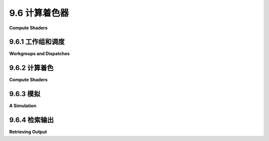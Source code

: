 .. _c9.6:

9.6 计算着色器
=================

**Compute Shaders**

.. tab:: 中文

    WebGL 和 WebGPU 之间的一个主要区别是增加了计算着色器。计算着色器执行的是一种纯粹的计算任务，它不是图像渲染任务的直接部分（尽管它产生的结果可以用于后续的渲染）。虽然顶点和片段着色器在渲染管线中使用，但计算着色器只能在另一种类型的管线中使用，称为计算管线。本节讨论了如何创建和使用计算着色器和计算管线。

.. tab:: 英文

    One of the major differences between WebGL and WebGPU is the addition of compute shaders. A compute shader performs a purely computational task that is not directly a part of an image rendering task (although it can produce results that will be used later for rendering). While vertex and fragment shaders are used in a render pipeline, compute shaders can only be used in another type of pipeline, called a compute pipeline. This section discusses how to create and use compute shaders and compute pipelines.

.. _c9.6.1:

9.6.1 工作组和调度
-------------------------

**Workgroups and Dispatches**

.. tab:: 中文

    在图像渲染中，`draw()` 或 `drawIndexed()` 函数在渲染通道编码器中被用来启动渲染管线的处理过程。这个处理过程涉及多次调用顶点着色器入口点函数，然后多次调用片段着色器入口点。对于计算管线，使用计算通道编码器，并通过调用 `dispatchWorkgroups()` 函数来启动处理。我将在下一个子节中讨论 JavaScript 和 WGSL 代码，但在此之前，你需要对工作组以及调度它们的基本概念有所了解。

    计算着色器执行的工作被认为是一维、二维或三维的。这是一种基于被处理数据结构的工作组织方式。与图像相关的工作很可能是二维的。处理数组的工作可能是一维的。因此，计算着色器的调用在逻辑上被安排在一个一维、二维或三维的网格中。每个调用都有一个“全局调用 ID”，由一个、两个或三个整数组成，表示其在网格中的位置。

    事情变得复杂的地方在于，调用被分成更小的组，称为工作组。同一工作组中的调用可以更紧密地协同工作。例如，有一个工作组地址空间，包含同一工作组中的调用共享的数据，但对其他工作组的调用不可见。工作组中的调用也按照与整体工作相同的维度排列在一个网格中。每个调用都有一个“本地调用 ID”，表示其在工作组中的位置。工作组本身有一个大小，由一个、两个或三个整数组成，表示其在每个维度的大小。所有工作组的大小都是相同的。二维工作的调用可以这样想象：

    ![123](../../en/c9/gpu-workgroups.png)

    小黄方格是计算着色器的单独调用。工作组大小为 (4,4)，所以每个工作组由一个 4x4 的网格组成。调用的本地调用 ID 是一个介于 0 到 3 之间的数字对。工作组以 4x3 的网格形式组织。全局调用 ID 是一个 (x,y) 对，其中 x 的范围是 0 到 15，y 的范围是 0 到 11。

    工作的调用结构由两件事决定：WGSL 源代码中指定的单个工作组的大小，以及在 JavaScript 端的 `dispatchWorkgroups()` 调用中指定的整体工作网格每个维度的工作组数量。对于图中所示的例子，工作组大小为 (4,4)，工作将通过调用 `dispatchWorkgroups(4,3)` 来创建。

    工作组内的调用次数限制为 256。允许小至单个调用的工作组。然而，通常建议在大多数情况下将 64 作为合理的工作组大小，我在大多数示例中使用这个值。

    （你可能会想知道为什么工作组应该存在。这与 GPU 的物理结构有关。典型 GPU 中的处理单元被物理上分成小组。小组中的处理器不是独立的；它们都运行相同的代码，并共享一些它们可以快速访问的本地内存。使用小于 GPU 上处理器小组物理大小的 WebGPU 工作组大小可能会导致小组中的一些处理器无事可做。通过利用 GPU 的物理结构，可以优化某些程序的性能。然而，我怀疑这种优化真的需要针对特定的 GPU 结构进行调整。对于旨在在多个平台上运行的 WebGPU 程序，我不确定可以进行多少优化。无论如何，这种优化超出了我的专业范围，我的示例中没有以重大方式使用工作组。）


.. tab:: 英文

    For image rendering, the `draw()` or `drawIndexed()` function is used in a render pass encoder to start processing of a render pipeline. The processing involves multiple invocations of the vertex shader entry-point function and then multiple invocations of the fragment shader entry-point. For a compute pipeline, a compute pass encoder is used, and processing is started with a call to the function `dispatchWorkgroups()`. I will discuss the JavaScript and WGSL code in the next subsection, but before that, you need to have some basic understanding of workgroups and what it means to dispatch them.

    The job performed by a compute shader is thought of as one-, two-, or three-dimensional. This is a way to organize the work, based on the structure of the data that is processed. A job that works with an image is likely to be two-dimensional. A job that processes an array is likely to be one-dimensional. So, the invocations of a compute shader are arranged logically in a one-, two-, or three-dimension grid. Each invocation has a "global invocation ID," consisting of one, two, or three integers that give its position in the grid.

    To complicate things, the invocations are broken into smaller groups called workgroups. Invocations in the same workgroup can work more closely together. For example, there is a workgroup address space that contains data shared by invocations in the same workgroup but not visible to invocations in other workgroups. The invocations in a workgroup are arranged in a grid with the same dimension as the overall job. Every invocation has a "local invocation ID" that gives its position in its workgroup. The workgroup as a whole has a size, consisting of one, two, or three integers giving its size in each dimension. All workgroups in a job have the same size. The invocations for a 2D job can be visualized something like this:

    ![123](../../en/c9/gpu-workgroups.png)

    The tiny yellow squares are individual invocations of the compute shader. The workgroup size is (4,4), so each workgroup consists of a 4-by-4 grid. The local invocation ID of an invocation is a pair of numbers in the range 0 to 3. The workgroups are organized in a 4-by-3 grid. The global invocation ID is a pair (x,y) where x is in the range 0 to 15 and y is the range 0 to 11.

    The structure of the invocations for a job is determined by two things: The size of an individual workgroup is specified in the WGSL source code for the shader, and the number of workgroups in each dimension of the overall job grid is specified in the call to dispatchWorkgroups() on the JavaScript side. For the example shown in the illustration, the workgroup size is (4,4), and the job would be created with a call to dispatchWorkgroups(4,3).

    The number of invocations in a workgroup is limited to 256. Workgroups as small as a single invocation are allowed. However, 64 is recommended as a reasonable workgroup size in most cases, and I use that value in most of my examples.

    (You might wonder why workgroups should exist at all. It has to do with the physical structure of GPUs. The processors in a typical GPU are physically divided into groups. Processors in a group are not independent; they all run the same code, and they share some local memory that they can access very quickly. It is possible that using a WebGPU workgroup size that is less than the physical size of processor groups on the GPU might leave some processors in a group with nothing to do. The performance of some programs can be optimized by making use of the physical structure of a GPU. However, I suspect that that optimization really needs to be tuned to a particular GPU structure. For a WebGPU program that is designed to run on multiple platforms, I'm not sure how much optimization can be done. In any case, such optimization is beyond my expertise, and none of my examples use workgroups in a significant way.)

.. _c9.6.2:

9.6.2 计算着色
-------------------------

**Compute Shaders**

.. tab:: 中文

    我的首个计算着色器示例，[webgpu/first_compute_shader.html](../../../en/source/webgpu/first_compute_shader.html)，是之前程序的修改版，之前的程序展示了在画布中移动并从边缘反弹的彩色圆盘。在之前的程序中，圆盘的位置在 JavaScript 端更新，然后写入 GPU 上的缓冲区。新版本将计算移动到 GPU 上运行的计算着色器中。这提高了效率，因为 GPU 可以并行计算，并且新值不需要复制到 GPU。

    使用计算管线的工作方式与使用渲染管线类似：为着色器创建 WGSL 源代码；创建一个计算管线来处理着色器，并创建管线使用的绑定组和资源；使用命令编码器和计算通道编码器来组装运行管线所需的命令；将命令提交到 WebGPU 设备队列。

    在 WGSL 源代码中，计算着色器的入口点函数用 @compute 注解标记（与顶点着色器入口点用 @vertex 注解的方式相同）。计算着色器入口点还需要另一个注解来指定工作组大小。例如，注解 @workgroup_size(16,8) 指定了一个二维工作组，大小在 x 方向上为 16，在 y 方向上为 8。

    计算着色器入口点函数有几个内置值作为参数。最有用的是 @builtin(global_invocation_id)，它作为 vec3u 提供当前调用的全局调用 ID。对于一维任务，向量的 y 和 z 分量将是 1；对于二维问题，z 分量将是 1。就 WGSL 而言，所有问题都是三维的，缺失维度的大小设置为 1。这里，例如，是第一个示例程序入口点函数的开始：

    ```js
    @compute @workgroup_size(64)
    fn main( @builtin(global_invocation_id) global_id : vec3u ) { . . .
    ```

    计算着色器的其他内置值包括：

    - @builtin(local_invocation_id) — 当前调用在其工作组中的本地调用 ID。
    - @builtin(num_workgroups) — 每个方向上的工作组数量。这些值只是启动当前作业的 dispatchWorkgroups() 调用的参数。
    - @builtin(workgroup_id) — 当前调用所在的工作组在工作组网格中的位置。

    所有这些的类型都是 vec3u，缺失维度的值设置为 1。

    计算着色器可以通过绑定组从 JavaScript 端获取输入。没有像顶点缓冲区那样为计算着色器入口点函数提供参数值的东西，因此唯一的参数将是内置值。该函数也没有返回类型。计算着色器通过写入存储缓冲区或存储纹理（它们是绑定组的一部分）来产生输出。

    在示例程序中，动画的数据包括移动圆盘的位置和速度。计算着色器在动画帧之间运行以更新位置。当圆盘从边缘反弹时，它会反转方向，这种情况下圆盘的速度也会改变。位置和速度的 x 和 y 分量需要更新。两个分量的计算相同。计算着色器的一个调用的任务是更新一个圆盘在 x 或 y 方向上的位置和速度。如果有 N 个圆盘，我们需要 2*N 个着色器调用。

    位置和速度存储在两个存储缓冲区中，在着色器程序中由类型为 `array<32>` 的变量表示。初始值由程序的 JavaScript 端写入缓冲区。之后，缓冲区完全在 GPU 端使用。另一个存储缓冲区保存了一个包含三个浮点数的数组，提供计算所需的其他数据：圆盘的数量、圆盘的半径和自上次更新以来的时间变化。着色器变量声明为：

    ```js
    @group(0) @binding(0) var<storage,read_write> diskOffsets : array<f32>;
    @group(0) @binding(1) var<storage,read_write> diskVelocities : array<f32>;
    @group(0) @binding(2) var<storage> params : array<f32,3>;
    ```

    由于内容将被更新，前两个数组需要 read_write 访问权限。要调用着色器，将需要一个管线和一个绑定组。计算着色器的管线描述符相当简单。它有一个 layout 属性，以及一个 compute 属性来指定着色器模块和着色器入口点函数。管线本身是使用 device.createComputePipeline() 函数创建的。以下是示例程序如何创建计算管线和将附加到管线的绑定组：

    ```ts
    function createComputePipelineConfig() {
        
        let pipelineDescriptor = {
            compute: {
                module: computeShader,
                entryPoint: "main"
            },
            layout: "auto"
        };
            
        computePipeline = device.createComputePipeline(pipelineDescriptor);
        
        computeBindGroup = device.createBindGroup({ 
            layout: computePipeline.getBindGroupLayout(0),
            entries: [
                {    // 圆盘的位置。
                    binding: 0,
                    resource: {buffer: offsetBuffer} 
                },
                {    // 圆盘的速度。
                    binding: 1,
                    resource: {buffer: velocityBuffer} 
                },
                {   // 计算所需的其他数据。
                    binding: 2,
                    resource: {buffer: paramsBuffer} 
                }
            ]
        });
    }
    ```

    管线由 JavaScript 函数运行，该函数在动画帧之间调用。计算通道编码器方法 `dispatchWorkgroups()` 被用来调用着色器，参数指定工作组的数量。我们需要 `2*DISK_COUNT` 个着色器调用，工作组的大小是 64，所以我们至少需要 `(2*DISK_COUNT)/64` 个工作组。由于工作组的数量必须是整数，我们需要使用 `Math.ceil()` 向上取整到整数值。

    ```ts
    /**
     *  使用计算通道来更新圆盘位置，基于它们的速度和自上一动画帧以来的时间变化。
     *  速度也可能改变。参数 dt 是时间的变化。
     */
    function update(dt) {
        
        /* 将时间变化写入 paramsBuffer 的第三个位置 */
        
        device.queue.writeBuffer(paramsBuffer,8,new Float32Array([dt]));
        
        /* 编码一个计算通道来完成工作。 */
        
        let commandEncoder = device.createCommandEncoder();
        let passEncoder = commandEncoder.beginComputePass();
        passEncoder.setPipeline(computePipeline);
        passEncoder.setBindGroup(0, computeBindGroup);
        let workGroupCount = Math.ceil( (2*DISK_COUNT) / 64 );
        passEncoder.dispatchWorkgroups( workGroupCount );
        passEncoder.end();
        
        /* 将工作提交到 GPU 设备队列。 */
        
        device.queue.submit([commandEncoder.finish()]);
    }
    ```

    如你所见，所有这些与使用渲染管线和渲染通道的工作非常相似。


    ----

    我的第二个计算着色器示例是 [webgpu/life_3.html](../../../en/source/webgpu/life_3.html)，它实现了康威的生命游戏。它是 [life_1.html](../../../en/source/webgpu/life_1.html) 的修改版，见 [9.5.5小节](../c9/s5.md)。原始版本在显示当前代的同时，在片段着色器中计算了棋盘的新代。新版本将计算移动到计算着色器中。计算着色器版本如果有什么不同的话，实际上是**效率更低**的，这可以作为一个提醒，即片段着色器可以完成计算工作。

    生命游戏本质上是一个二维问题，因为每个调用处理二维棋盘的一个单元格。工作组大小有两个组成部分，dispatchWorkgroups() 将需要两个参数。我使用 (8,8) 作为工作组大小，每个工作组有 64 个调用。

    这个示例特别展示了计算着色器可以与纹理一起工作。棋盘的当前状态存储在一个纹理中。新状态写入第二个纹理。两个纹理都是计算管线的资源。第一个用于输入，是类型为 texture 的资源；第二个用于输出，是类型为 storage texture 的资源。计算着色器可以使用 `textureLoad()` 从纹理资源中读取，并可以使用 `textureStore()` 写入存储纹理资源。（有关存储纹理、`textureLoad()` 和 `textureStore()` 的信息，见 [9.5.5小节](../c9/s5.md#955-纹理格式)。）请注意，计算着色器不能使用 `textureSample()`。

    以下是计算着色器的源代码，省略了计算的细节：

    ```ts
    @group(0) @binding(0) var currentGen : texture_2d<u32>;
    @group(0) @binding(1) var nextGen : texture_storage_2d<r32uint,write>;

    @compute @workgroup_size(8,8)
    fn main( @builtin(global_invocation_id) id: vec3u) {
    let boardSize = textureDimensions(currentGen);
    let cell = id.xy; // 正在处理的单元格的行和列。
    if (cell.x >= boardSize.x || cell.y >= boardSize.y) {
        return;  // 分配的单元格在棋盘外。
    }
    let alive = textureLoad(currentGen, cell, 0).r;
        .
        . // (计算此单元格的新 "alive" 值。)
        .
    textureStore( nextGen, cell, vec4u(newAlive,0,0,1) );
    }
    ```

    调度工作组时，我们需要的调用数量取决于棋盘的大小，这与画布的大小相同。同样，我们必须将调用数量除以工作组大小并向上取整到整数值：

    ```ts
    /**
     *  计算下一代并将其复制到 currentGeneration 纹理。
     *  （只有在渲染着色器中使用 currentGeneration。）
     */
    function computeNextGeneration() {
    let commandEncoder = device.createCommandEncoder();
    let passEncoder = commandEncoder.beginComputePass();
    passEncoder.setPipeline(computePipeline);
    passEncoder.setBindGroup(0,computeBindGroup);
    let workgroupCountX = Math.ceil(context.canvas.width/8);
    let workgroupCountY = Math.ceil(context.canvas.height/8);
    passEncoder.dispatchWorkgroups( workgroupCountX, workgroupCountY );
    passEncoder.end();
    commandEncoder.copyTextureToTexture(  // 将结果复制到 nextGeneration。
        { texture: nextGeneration },
        { texture: currentGeneration },
        [ context.canvas.width, context.canvas.height ]
    );
    let commandBuffer = commandEncoder.finish();
    device.queue.submit([commandBuffer]);
    }
    ```

    请注意调用了一个新函数 `commandEncoder.copyTextureToTexture()`。这个函数接受三个参数，提供源纹理、目标纹理和要复制区域的大小。前两个参数是对象，有可选参数来指定 mipmap 级别以及要复制区域的左上角或起始点。

    ----

    在第一个计算着色器示例中，着色器从缓冲区读取值，并将新值写回同一个缓冲区。在第二个示例中，使用了两个纹理，一个用于输入，一个用于输出。你可能会想知道为什么我们不使用一个纹理，并让着色器更新该纹理中的值。（实际上我们不能对纹理这样做，因为没有办法在同一个纹理上使用 `textureLoad()` 和 `textureStore()`，但我们可以通过使用存储缓冲区而不是纹理来存储棋盘的状态来解决这个问题。）在生命游戏中，着色器调用必须读取单元格的八个邻居的状态。问题是其他调用正在为这些邻居写新状态。如果它们将新值写入旧值存储的相同资源，就没有办法确保调用读取的是邻居的旧值而不是新值。如果我们能够强制所有读取在任何写入完成之前完成，那将很好。WebGPU 有一种方法可以在单个工作组内实现那种事情，但它没有办法针对整个计算作业来实现。移动圆盘示例没有这个问题，因为每个着色器调用都处理数据数组的单个元素，并且不依赖于其他调用所写的值。


.. tab:: 英文

    My first compute shader example, [webgpu/first_compute_shader.html](../../../en/source/webgpu/first_compute_shader.html), is a modification of earlier programs that showed colored disks moving in the canvas and bouncing off the edges. In the earlier programs, the positions of the disks were updated on the JavaScript side and then written to a buffer on the GPU. The new version moves that computation into a compute shader that runs on the GPU. This increases efficiency both because the GPU parallelizes the computation and because the new values do not have be copied to the GPU.

    Working with compute pipelines is similar to working with render pipelines: Create the WGSL source code for the shader; create a compute pipeline to process the shader and create the bind groups and resources used by the pipeline; use a command encoder and compute pass encoder to assemble the commands that are needed to run the pipeline; and submit the commands to the WebGPU device queue.

    In WGSL source code, the entry-point function for a compute shader is marked by the annotation @compute (in the same way that a vertex shader entry-point is annotated with @vertex). The compute shader entry-point also requires another annotation to specify the workgroup size. For example, the annotation @workgroup_size(16,8) specifies a two-dimensional workgroup with size 16 in the x direction and 8 in the y direction.

    Several builtin values are available as parameters to a compute shader entry-point function. The most useful is probably @builtin(global_invocation_id), which gives the global invocation ID of the current invocation as a vec3u. For a one-dimensional task, the y and z component of the vector will be 1; for a two-dimensional problem, the z component will be 1. As far as WGSL is concerned, all problems are three-dimensional, with the sizes for missing dimensions set to 1. Here, for example, is the start of the entry-point function from the first sample program:

    ```js
    @compute @workgroup_size(64)
    fn main( @builtin(global_invocation_id) global_id : vec3u ) { . . .
    ```

    Other builtins for the compute shader include:

    - @builtin(local_invocation_id) — The local invocation ID of the current invocation in its workgroup.
    - @builtin(num_workgroups) — The number of workgroups in each direction. The values are just the parameters from the call to dispatchWorkgroups() that started the current job.
    - @builtin(workgroup_id) — The position in the grid of workgroups of the workgroup that contains the current invocation.

    All of these are of type vec3u, with values for missing dimensions set to 1.

    The compute shader can get input from the JavaScript side in bind groups. There is nothing like a vertex buffer to provide parameter values for the compute shader entry point function, so the only parameters will be builtins. The function also has no return type. A compute shader produces output by writing it to a storage buffer or storage texture that is part of a bind group.

    In the sample program, the data for the animation consists of the positions of the moving disks and their velocities. The compute shader is run between frames of the animation to update the positions. When a disk bounces off an edge, it reverses direction, and in that case the velocity of the disk also changes. The x and y components of the positions and velocities have to be updated. The computation is the same for both components. The task for one invocation of the compute shader is to update the position and velocity of one disk in either the x or y direction. If there are N disks, we need 2*N invocations of the shader.

    The positions and velocities are stored in two storage buffers, which are represented in the shader program by variables of type `array<32>`. Initial values are written to the buffers by the JavaScript side of the program. After that, the buffers are used entirely on the GPU side. An additional storage buffer holds an array of three floats giving other data needed for the computation: the number of disks, the radius of the disks, and the change in time since the previous update. The shader variables are declared as

    ```js
    @group(0) @binding(0) var<storage,read_write> diskOffsets : array<f32>;
    @group(0) @binding(1) var<storage,read_write> diskVelocities : array<f32>;
    @group(0) @binding(2) var<storage> params : array<f32,3>;
    ```

    The first two arrays need read_write access since their contents will be updated. To call the shader, a pipeline and a bind group will be needed. The pipeline descriptor for a compute shader is fairly simple. It has a layout property, and a compute property to specify the shader module and shader entry point function. The pipeline itself is created with the function device.createComputePipeline(). Here is how the sample program creates the compute pipeline and a bind group that will be attached to the pipeline:

    ```ts
    function createComputePipelineConfig() {
    
    let pipelineDescriptor = {
        compute: {
            module: computeShader,
            entryPoint: "main"
        },
        layout: "auto"
    };
        
    computePipeline = device.createComputePipeline(pipelineDescriptor);
    
    computeBindGroup = device.createBindGroup({ 
        layout: computePipeline.getBindGroupLayout(0),
        entries: [
            {    // For positions of the disks.
                binding: 0,
                resource: {buffer: offsetBuffer} 
            },
            {    // For velocities of the disks.
                binding: 1,
                resource: {buffer: velocityBuffer} 
            },
            {   // Other data for the computation.
                binding: 2,
                resource: {buffer: paramsBuffer} 
            }
        ]
    });
    }
    ```

    The pipeline is run by a JavaScript function that is called between frames of the animation. The compute pass encoder method `dispatchWorkgroups()` is used to invoke the shader, with a parameter that specifies the number of workgroups. We need `2*DISK_COUNT invocations` of the shader, and the size of a workgroup is 64, so we need at least `(2*DISK_COUNT)/64` workgroups. Since the number of workgroups must be an integer, we need to round the number up to an integer value using `Math.ceil()`.

    ```ts
    /**
     *  Use a compute pass to update the disk positions, based on their
     *  velocities and the change in time since the previous animation frame.
     *  Velocities can also change.  The parameter, dt, is the change in time.
     */
    function update(dt) {
    
    /* Write the change in time to the third position in the paramsBuffer */
    
    device.queue.writeBuffer(paramsBuffer,8,new Float32Array([dt]));
    
    /* Encode a compute pass that will do the work. */
    
    let commandEncoder = device.createCommandEncoder();
    let passEncoder = commandEncoder.beginComputePass();
    passEncoder.setPipeline(computePipeline);
    passEncoder.setBindGroup(0, computeBindGroup);
    let workGroupCount = Math.ceil( (2*DISK_COUNT) / 64 );
    passEncoder.dispatchWorkgroups( workGroupCount );
    passEncoder.end();
    
    /* Submit the work to the GPU device queue. */
    
    device.queue.submit([commandEncoder.finish()]);
    }
    ```

    As you can see, all of this is very similar to working with render pipelines and render passes.

    ----

    My second compute shader example is [webgpu/life_3.html](../../../en/source/webgpu/life_3.html), which implements Conway's Game of Life. It is a modification of [life_1.html](../../../en/source/webgpu/life_1.html) from [Subsection 9.5.5](../c9/s5.md). The original version computed the new generation of the board in the fragment shader, at the same time that it was displaying the current generation. The new version moves that computation into a compute shader. The compute shader version is, if anything, **less** efficient than the original version—which can be taken as a reminder that fragment shaders can do computational work.

    Life is naturally a two-dimensional problem, since each invocation processes one cell of a two-dimensional board. The workgroup size has two components, and dispatchWorkgroups() will need two parameters. I use (8,8) as the workgroup size, giving 64 invocations per workgroup.

    This example shows, in particular, that compute shaders can work with textures. The current state of the board is stored in a texture. The new state is written to a second texture. Both textures are resources for the compute pipeline. The first, which is used for input, is a resource of type texture; the second, which is used for output, is a resource of type storage texture. A compute shader can use `textureLoad()` to read from a texture resource, and it can use `textureStore()` to write to a storage texture resource. (See [Subsection 9.5.5](../c9/s5.md#955-纹理格式) for information about storage textures, `textureLoad()`, and `textureStore()`.) Note that a compute shader cannot use `textureSample()`.

    Here is the source code for the compute shader, omitting the details of the computation:

    ```ts
    @group(0) @binding(0) var currentGen : texture_2d<u32>;
    @group(0) @binding(1) var nextGen : texture_storage_2d<r32uint,write>;

    @compute @workgroup_size(8,8)
    fn main( @builtin(global_invocation_id) id: vec3u) {
    let boardSize = textureDimensions(currentGen);
    let cell = id.xy; // Row and column for the cell that is being processed.
    if (cell.x >= boardSize.x || cell.y >= boardSize.y) {
        return;  // The assigned cell is outside the board.
    }
    let alive = textureLoad(currentGen, cell, 0).r;
            .
            . // (Compute new "alive" value for this cell.)
            .
    textureStore( nextGen, cell, vec4u(newAlive,0,0,1) );
    }
    ```

    When dispatching workgroups, the number of invocations that we need depends on the size of the board, which is the same as the size of the canvas. Again, we have to divide the number of invocations by the workgroup size and round up to an integer value:

    ```ts
    /**
     *  Compute the next generation and copy it to the currentGeneration texture.
     *  (Only currentGenertion is used in the render shader.)
     */
    function computeNextGeneration() {
    let commandEncoder = device.createCommandEncoder();
    let passEncoder = commandEncoder.beginComputePass();
    passEncoder.setPipeline(computePipeline);
    passEncoder.setBindGroup(0,computeBindGroup);
    let workgroupCountX = Math.ceil(context.canvas.width/8);
    let workgroupCountY = Math.ceil(context.canvas.height/8);
    passEncoder.dispatchWorkgroups( workgroupCountX, workgroupCountY );
    passEncoder.end();
    commandEncoder.copyTextureToTexture(  // Copy result to nextGeneration.
        { texture: nextGeneration },
        { texture: currentGeneration },
        [ context.canvas.width, context.canvas.height ]
    );
    let commandBuffer = commandEncoder.finish();
    device.queue.submit([commandBuffer]);
    }
    ```

    Note the call to a new function, commandEncoder.copyTextureToTexture(). This function takes three parameters, giving the source texture, the destination texture, and the size of the region to be copied. The first two parameters are objects, with optional parameters to specify the mipLevel and the top-left corner, or origin, of the region to be copied.

    ----

    In the first compute shader example, the shader reads values from a buffer and writes new values back to the same buffer. In the second, two textures are used, one for input and one for output. You might wonder why we didn't use one texture and let the shader update the values in that texture. (In fact we couldn't do that with textures, since there is no way to use `textureLoad()` and `textureStore()` on the same texture, but we could solve that problem by using a storage buffer instead of a texture to hold the state of the board.) In the Life game, a shader invocation has to read the states of the cell's eight neighbors. The problem is that other invocations are writing new states for those neighbors. If they are writing the new values to same resource where old values are stored, there is no way to ensure that an invocation reads the old values of the neighbors rather than the new values. It would be nice if we could force all of the reads to be done before any of the writes are done. WebGPU has a way to do that sort of thing within a single workgroup, but it has no way to do it for a compute job as a whole. The moving disk example doesn't have this problem because each invocation of the shader works on a single element of the data array and does not depend on values being written by other invocations.

.. _c9.6.3:

9.6.3 模拟
-------------------------

**A Simulation**

.. tab:: 中文

    计算机经常用于进行物理模拟，许多模拟都可以从 GPU 的并行性中受益。示例程序 [webgpu/diffusion.html](../../../en/source/webgpu/diffusion.html) 是一个相当简单的例子，展示了可以实现什么。该程序显示了许多白色点随机移动。每个点都是一个像素。运动是一种“随机游走”：在每个时间步，粒子选择一个随机方向——上、下、左或右——并朝那个方向移动一个像素。还有黄色和青色的粒子，它们不移动。最初，在左侧有一排黄色粒子，在右侧有一排青色粒子。当一个白色粒子碰到一个黄色或青色粒子时，它会变色以匹配并停止移动。结果是在有趣的分支模式中积累了有色的粒子。这个过程很有趣。以下是一个程序的演示版本：

    <iframe src="../../../en/demos/c9/diffusion-demo.html" width="530" height="480"></iframe>

    （这个模拟的想法不是我的原创。我在很久以前读到了一个类似的模拟，尽管我不记得在哪里了。）

    一个有趣的点是在计算着色器中使用伪随机数。WGSL 着色器语言中没有随机数生成器。但是，其他语言使用简单的数学公式产生伪随机数。从初始的“种子”值开始，公式产生了一系列数字。序列完全由初始种子值决定，但从统计学上看是随机的。我的程序采用了 Java 编程语言中使用的伪随机数生成器的公式。每个粒子运行自己的伪随机数生成器，从不同的种子值开始。种子值是使用 JavaScript 的 Math.random() 函数在 JavaScript 端创建的。

    该程序使用两个存储缓冲区，一个保存有关每个粒子的信息，另一个保存画布上每个像素的颜色信息。粒子信息包括粒子的随机数生成器的当前种子值、粒子的 x 和 y 坐标以及粒子的颜色。颜色被编码为整数：1、2 或 3 分别代表白色、黄色或青色。颜色缓冲区也将颜色表示为整数代码号，增加了 0 作为背景颜色黑色的代码。

    有两个计算着色器。对于两个着色器，每个调用处理一个粒子。第一个着色器对黄色或青色粒子什么也不做。对于白色粒子，它通过将粒子朝随机方向移动来更新粒子缓冲区的数据，除非它试图移动到包含有色粒子的像素中，然后粒子变色并不移动。着色器需要访问颜色缓冲区，以便检查白色粒子想要移动到的像素是否已经包含有色粒子。第一个着色器运行后，颜色缓冲区被清除。然后第二个计算着色器更新颜色缓冲区：对于每个粒子，它将包含粒子的像素的颜色设置为粒子的颜色。

    该程序还有一个渲染着色器，它为每个像素调用一次。它查询颜色缓冲区以确定应该分配给像素的颜色。

    我不会讨论这个示例的细节，但我鼓励你查看 [源代码](../../../en/source/webgpu/diffusion.html)。


.. tab:: 英文

    Computers are often used to do physical simulations, and many simulations can benefit from the parallelism of a GPU. The sample program [webgpu/diffusion.html](../../../en/source/webgpu/diffusion.html) is a fairly simple example of what can be done. The program shows a large number of white dots moving randomly. Each dot is a pixel. The motion is a "random walk": In each time step, the particle chooses a random direction—up, down, left, or right—and moves one pixel in that direction. There are also yellow and cyan particles, which don't move. Initially, there is a line of yellow particles on the left and a line of cyan particles on the right. When a white particle hits a yellow or cyan particle, it changes color to match and stops moving. The result is a buildup of colored particles in an interesting, branching pattern. The process is interesting to watch. Here is a demo version of the program:

    <iframe src="../../../en/demos/c9/diffusion-demo.html" width="530" height="480"></iframe>

    (The idea for this simulation is not original with me. I read about a similar simulation some time ago, though I can't remember where.)

    One point of interest is the use of pseudo-random numbers in the compute shader. There is no random number generator in the WGSL shading language. But pseudo-random numbers are produced in other languages using simple mathematical formulas. Starting from an initial "seed" value, the formula produces a sequence of numbers. The sequence is completely determined by the initial seed value, but it looks statistically random. My program takes the formula from the pseudo-random number generator that used in the Java programming language. Each particle runs its own pseudo-random number generator, starting from different seed values. The seed values are created on the JavaScript side using JavaScript's Math.random() function.

    The program uses two storage buffers, one holding information about each particle and one holding color information for each pixel in the canvas. Particle information includes the current seed value for the particle's random number generator, the x and y coordinates of the particle, and the particle's color. Color is encoded as an integer: 1, 2, or 3 representing white, yellow, or cyan. The color buffer also represents color as an integer code number, adding 0 as a code for black, the background color.

    There are two compute shaders. For both shaders, each invocation processes one particle. The first shader does nothing for a yellow or cyan particle. For a white particle, it updates data in the particle buffer by moving the particle in a random direction, except that if it tries to move into a pixel that contains a colored particle, then the particle changes color and does not move. The shader needs access to the color buffer so that it can check whether the pixel to which the white particle wants to move already contains a colored particle. After the first shader runs, the color buffer is cleared. Then the second compute shader updates the color buffer: For each particle, it sets the color of the pixel that contains the particle to match the color of the particle.

    The program also has a render shader, which is invoked once for each pixel. It consults the color buffer to determine what color should be assigned to a pixel.

    I will not discuss the details of this example, but I encourage you to take a look at the [source code](../../../en/source/webgpu/diffusion.html).

.. _c9.6.4:

9.6.4 检索输出
-------------------------

**Retrieving Output**

.. tab:: 中文

    在我到目前为止的例子中，计算着色器被用来处理数据，这些数据被渲染着色器使用。但有些任务纯粹是计算性的，没有可见组件。必须有一种方法来检索计算任务的输出，以便在程序的 JavaScript 端使用。

    计算着色器可以将数据输出到存储缓冲区。存储缓冲区通常存储在 GPU 内存中，JavaScript 无法访问，因此我们需要一种方法将缓冲区的内容复制到 JavaScript 可以访问的内存中。解决方案是使用第二个缓冲区，其使用属性包括 MAP_READ 和 COPY_DST。这样的缓冲区通常被称为“暂存缓冲区”。GPU 可以将数据复制到暂存缓冲区，然后 JavaScript 可以“映射”该暂存缓冲区以进行读取。一旦 JavaScript 从暂存缓冲区检索了数据，它必须“取消映射”该缓冲区，因为在映射期间 GPU 无法访问该缓冲区。

    示例程序 [webgpu/map_buffer_for_read.html](../../../en/source/webgpu/map_buffer_for_read.html) 在 GPU 上执行一个简单的计算，输出一个浮点数数组。（这里具体的计算不重要。）该程序使用存储缓冲区和暂存缓冲区，创建方式如下：

    ```ts
    buffer = device.createBuffer({
        size: 4*intervals,
        usage: GPUBufferUsage.STORAGE | GPUBufferUsage.COPY_SRC
    });
    stagingBuffer = device.createBuffer({
        size: 4*intervals,
        usage: GPUBufferUsage.MAP_READ | GPUBufferUsage.COPY_DST
    });
    ```

    计算着色器输出到 buffer，然后将 buffer 复制到 stagingBuffer。您可能会想知道为什么我们不直接给存储缓冲区添加 MAP_READ 使用。但 MAP_READ 只能与 COPY_DST 结合使用。存储缓冲区旨在存储在 GPU 内存中；暂存缓冲区旨在存储在共享内存中。因此，通常，缓冲区不能同时是两者。

    在将计算作业提交给 GPU 后，输出在作业完成后才会可用。JavaScript 必须等待这种情况发生，然后才能映射暂存缓冲区。这种类型的同步在 WebGPU 中使用承诺来处理（[第 A.4 节](../a1/s4.md)）。暂存缓冲区使用 mapAsync() 方法进行映射，该方法返回一个承诺。当缓冲区准备好映射时，承诺解决。mapAsync() 通常使用 await 调用。例如，在示例程序中，

    ```ts
    await stagingBuffer.mapAsync(GPUMapMode.READ, 0, intervals*4);
    ```

    第一个参数可以是 GPUMapMode.READ 或 GPUMapMode.WRITE。另外两个参数指定要映射的缓冲区区域的起始点和大小（以字节为单位）。

    一旦映射准备好，就可以使用暂存缓冲区方法 getMappedRange() 将映射区域的全部或部分视为 ***ArrayBuffer***。***ArrayBuffer*** 只是一个字节容器。在示例程序中，这些字节实际上是一个浮点数组。要将数据作为浮点数组访问，我们可以将 ***ArrayBuffer*** 包装在 ***Float32Array*** 中。示例程序这样做，然后添加数组中的数字以获得最终答案。计算的两个方面都在以下函数中完成：

    ```ts
    async function compute() {

        /* 运行计算着色器，并将输出复制到暂存缓冲区。 */

        let commandEncoder = device.createCommandEncoder();
        let passEncoder = commandEncoder.beginComputePass();
        passEncoder.setPipeline(pipeline);
        passEncoder.setBindGroup(0, bindGroup);
        passEncoder.dispatchWorkgroups( Math.ceil(intervals/64) );
        passEncoder.end();
        commandEncoder.copyBufferToBuffer(buffer, 0, stagingBuffer, 0, intervals*4);
        device.queue.submit([commandEncoder.finish()]);

        /* 映射暂存缓冲区，将其解释为 Float32Array，并找到总和。 */

        await stagingBuffer.mapAsync(GPUMapMode.READ, 0, intervals*4);

        let data = new Float32Array(stagingBuffer.getMappedRange(0,intervals*4));
        let sum = 0;
        for (let i = 0; i < data.length; i++) {
            sum = sum + data[i];
        }

        /* 取消映射暂存缓冲区，并返回总和。 */

        stagingBuffer.unmap();

        return sum;
    }
    ```

    特别注意最后使用 `stagingBuffer.unmap()`。在 GPU 可以重用缓冲区之前，必须取消映射缓冲区。如果处理数据将花费非平凡的时间，最好在处理之前制作数据的副本并取消映射缓冲区。

    也可以将缓冲区映射以进行写入，以为 GPU 提供输入。暂存缓冲区将使用 MAP_WRITE 和 COPY_DST 使用。JavaScript 将映射缓冲区以进行写入，将数据复制到映射的缓冲区中，并取消映射缓冲区。然后，它可以提交一个 WebGPU 作业，其中包括将数据从暂存缓冲区复制到 GPU 内存。我们一直在使用 `device.writeBuffer()` 将数据从 JavaScript 复制到 GPU 内存。该函数可以使用暂存缓冲区完成其任务（尽管它的实际工作方式不是 WebGPU 规范的一部分）。

    ----

    为了给程序增加一些趣味性，我添加了一个称为“reduce”的重要并行算法的实现。在上述讨论的计算中，数组被复制到程序的 JavaScript 端。数组在那里使用循环进行求和，这个操作对于大小为 N 的数组需要 N 步。使用 reduce，可以在 GPU 上以大约 log2(N) 步添加相同的数字。基本思想是将数组后半部分的每个数字与前半部分的伙伴相加。在伪代码中，对于长度为 N 的数组 A，

    ```ts
    for (index = 0; index < N/2; index++)
        A[index] = A[index] + A[index+N/2]
    ```

    这个循环可以被一个简单的计算着色器替换。结果是，原始数组中数字的总和等于修改后数组中前 N/2 个元素的数字总和。现在，考虑这 N/2 个元素是一个新的、更短的数组，并应用相同的过程，以便原始总和现在集中在 N/4 个元素中。继续这样做，直到原始总和集中在单个元素 A[0] 中。在这一点上，计算着色器已经被应用了 log2(N) 次。

    现在，所有这些实际上只有在数组的大小是 2 的幂时才有效。如果任何时候你必须使用长度为奇数的数组，事情就会变得更复杂一些。然而，示例程序也处理了这种情况，你可以查看源代码了解它是如何完成的。


.. tab:: 英文

    In my examples so far, the compute shaders were used to process data that was used by a render shader. But some tasks are purely computational, with no visible component. There has to be some way to retrieve the output of a computational task so that it can be used on the JavaScript side of the program.

    A compute shader can output data to a storage buffer. A storage buffer is typically stored in GPU memory that is not accessible to JavaScript, so we need a way to copy the contents of the buffer into memory that JavaScript can access. The solution is to use a second buffer whose usage property includes MAP_READ and COPY_DST. Such buffers are often referred to as "staging buffers." The GPU can copy data into a staging buffer, and JavaScript can then "map" that staging buffer for reading. Once JavaScript has retrieved the data from the staging buffer, it must "unmap" the buffer, because the GPU cannot access the buffer while it is mapped.

    The sample program [webgpu/map_buffer_for_read.html](../../../en/source/webgpu/map_buffer_for_read.html) performs a simple computation on the GPU that outputs an array of floating point numbers. (The specific computation is not important here.) The program uses a storage buffer and a staging buffer, which are created like this:

    ```ts
    buffer = device.createBuffer({
    size: 4*intervals,
    usage: GPUBufferUsage.STORAGE | GPUBufferUsage.COPY_SRC
    });
    stagingBuffer = device.createBuffer({
    size: 4*intervals,
    usage: GPUBufferUsage.MAP_READ | GPUBufferUsage.COPY_DST
    });
    ```

    The compute shader outputs to buffer, then the buffer is copied to stagingBuffer. You might wonder why we don't just add MAP_READ usage to the storage buffer. But MAP_READ can only be combined with COPY_DST. Storage buffers are meant to live in GPU memory; staging buffers are meant to live in shared memory. So, in general, a buffer can't be both.

    After the compute job is submitted to the GPU, the output won't be available until the job has been completed. JavaScript must wait for that to happen before mapping the staging buffer. This type of synchroniztion is handled in WebGPU using promises ([Section A.4](../a1/s4.md)). A staging buffer is mapped using the method mapAsync(), which returns a promise. The promise resolves when the buffer is ready to be mapped. mapAsync() is typically called using await. For example, in the sample program,

    ```ts
    await stagingBuffer.mapAsync(GPUMapMode.READ, 0, intervals*4);
    ```

    The first parameter can be either GPUMapMode.READ or GPUMapMode.WRITE. The other two parameters specify the starting point and size, in bytes, of the region in the buffer to be mapped.

    Once the mapping is ready, the staging buffer method getMappedRange() can be used to view all or part of the mapped region as an ***ArrayBuffer***. An ***ArrayBuffer*** is just a container for bytes. In the sample program, those bytes are actually an array of floats. To access the data as an array of floats, we can wrap the ***ArrayBuffer*** in a ***Float32Array***. The sample program does that and then addes up the numbers in the array to get a final answer. Both sides of the computation are done in the following function:

    ```ts
    async function compute() {

    /* Run the compute shader and copy the output to the staging buffer. */

    let commandEncoder = device.createCommandEncoder();
    let passEncoder = commandEncoder.beginComputePass();
    passEncoder.setPipeline(pipeline);
    passEncoder.setBindGroup(0, bindGroup);
    passEncoder.dispatchWorkgroups( Math.ceil(intervals/64) );
    passEncoder.end();
    commandEncoder.copyBufferToBuffer(buffer, 0, stagingBuffer, 0, intervals*4);
    device.queue.submit([commandEncoder.finish()]);
    
    /* Map staging buffer, interpret it as a Float32Array, and find the sum. */
    
    await stagingBuffer.mapAsync(GPUMapMode.READ, 0, intervals*4);
        
    let data = new Float32Array(stagingBuffer.getMappedRange(0,intervals*4));
    let sum = 0;
    for (let i = 0; i < data.length; i++) {
        sum = sum + data[i];
    }
    
    /* Unmap the staging buffer, and return the sum. */
    
    stagingBuffer.unmap();
    
    return sum;
    }
    ```

    Note in particular the use of `stagingBuffer.unmap()` at the end. The buffer must be unmapped before it can be reused by the GPU. If processing the data will take a nontrivial amount of time, it is a good idea to make a copy of the data and unmap the buffer before doing the processing.

    It is also possible to map a buffer for writing, to provide input to the GPU. The staging buffer would be created with MAP_WRITE and COPY_DST usage. JavaScript would map the buffer for writing, copy data into the mapped buffer, and unmap the buffer. It could then submit a WebGPU job that includes copying the data from the staging buffer into GPU memory. We have been using `device.writeBuffer()` to copy data from JavaScript into GPU memory. That function could complete its task using a staging buffer (although how it actually works is not part of the WebGPU specification).

    ----

    To add some interest to the program, I added an implementation of an important parallel algorithm called "reduce." In the computation discussed above, an array is copied to the JavaScript side of the program. The array is added up there using a loop, an operation that takes N steps for an array of size N. The same numbers can be added in the GPU using reduce, with on the order of log2(N) steps. The basic idea is to add each number in the second half of the array to a partner in the first half. In pseudocode, for an array A of length N,

    ```ts
    for (index = 0; index < N/2; index++)
        A[index] = A[index] + A[index+N/2]
    ```

    This loop can be replaced by one application of a simple compute shader. The result is that the sum of the numbers in the original array is equal to the sum of the numbers in the first N/2 elements of the modified array. Now, consider those N/2 elements to be a new, shorter array, and apply the same process, so that the original sum is now concentrated into N/4 elements. Continue like that until the original sum is concentrated into the single element A[0]. At that point, the compute shader has been applied just log2(N) times.

    Now, all this really works as stated only if the size of the array is a power of two. Things are a little more complicated if at any point you have to work with an array whose length is an odd number. However, the sample program handles that case as well, and you can look at the source code to see how its done.

